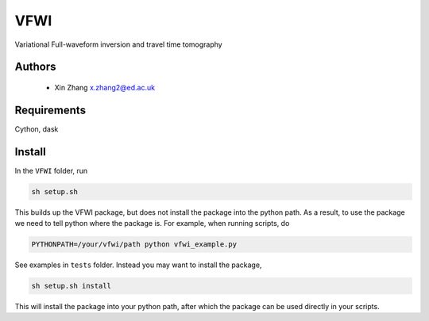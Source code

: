 ===============================
VFWI
===============================

Variational Full-waveform inversion and travel time tomography

Authors
----------
 - Xin Zhang x.zhang2@ed.ac.uk

Requirements
------------
Cython, dask


Install
------------

In the ``VFWI`` folder, run


.. code-block:: sh
	
    sh setup.sh

This builds up the VFWI package, but does not install the package into the python path.
As a result, to use the package we need to tell python where the package is. For example,
when running scripts, do

.. code-block:: python
    
    PYTHONPATH=/your/vfwi/path python vfwi_example.py

See examples in ``tests`` folder. Instead you may want to install the package,

.. code-block:: sh

    sh setup.sh install

This will install the package into your python path, after which the package can be used directly
in your scripts.
